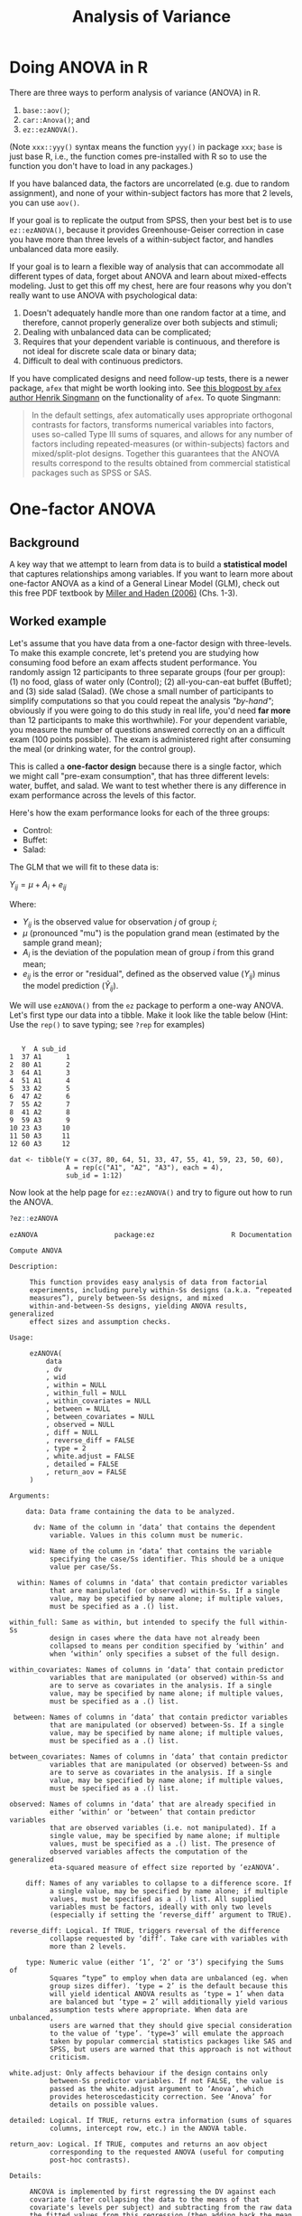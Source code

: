 #+TITLE: Analysis of Variance
#+OPTIONS: html-link-use-abs-url:nil html-postamble:auto
#+OPTIONS: html-preamble:t html-scripts:t html-style:t
#+OPTIONS: html5-fancy:nil tex:t toc:t num:nil
#+HTML_DOCTYPE: xhtml-strict
#+HTML_CONTAINER: div
#+DESCRIPTION:
#+KEYWORDS:
#+HTML_HEAD: <link rel="stylesheet" type="text/css" href="../../css/my_css.css" />
#+HTML_LINK_HOME: ../../index.html
#+HTML_LINK_UP:   ../../index.html
#+HTML_MATHJAX:
#+HTML_HEAD:
#+HTML_HEAD_EXTRA:
#+SUBTITLE:
#+INFOJS_OPT:
#+CREATOR: <a href="https://www.gnu.org/software/emacs/">Emacs</a> 24.5.1 (<a href="http://orgmode.org">Org</a> mode 9.1.5)
#+LATEX_HEADER:
#+PROPERTY: header-args:R :session *R* :exports both :results output

* Tasks                                                            :noexport:
** DONE finish one-way part
   CLOSED: [2018-04-19 Thu 10:07]
** TODO follow up tests?
** TODO model formulae for interactions and main effects
** TODO predictor coding for categorical predictor variables
* Setup                                                            :noexport:

#+begin_src R :exports none :results silent
  library("webex")
  library("tidyverse")
  options(pillar.subtle = TRUE)
  setwd("~/ps_stats/root/04_thursday/morning_ANOVA")

  print.tbl_df <- function(x, ...) {
    print(head(as.data.frame(x), ifelse(nrow(x) > 20, 10, nrow(x)), ...))
    invisible(x)
  }    

  set.seed(500)
#+end_src

#+NAME: hide
#+begin_src R :exports results :results html value :var x = "Solution"
hide(x)
#+end_src

#+NAME: unhide
#+begin_src R :exports results :results html value
unhide()
#+end_src

* Doing ANOVA in R

 There are three ways to perform analysis of variance (ANOVA) in R.

 1. =base::aov()=;
 2. =car::Anova()=; and
 3. =ez::ezANOVA()=.

 (Note =xxx::yyy()= syntax means the function =yyy()= in package =xxx=; =base= is just base R, i.e., the function comes pre-installed with R so to use the function you don't have to load in any packages.)

 If you have balanced data, the factors are uncorrelated (e.g. due to random assignment), and none of your within-subject factors has more that 2 levels, you can use =aov()=.

 If your goal is to replicate the output from SPSS, then your best bet is to use =ez::ezANOVA()=, because it provides Greenhouse-Geiser correction in case you have more than three levels of a within-subject factor, and handles unbalanced data more easily.

 If your goal is to learn a flexible way of analysis that can accommodate all different types of data, forget about ANOVA and learn about mixed-effects modeling.  Just to get this off my chest, here are four reasons why you don't really want to use ANOVA with psychological data:

 1. Doesn't adequately handle more than one random factor at a time,
    and therefore, cannot properly generalize over both subjects and
    stimuli;
 2. Dealing with unbalanced data can be complicated;
 3. Requires that your dependent variable is continuous, and therefore
    is not ideal for discrete scale data or binary data;
 4. Difficult to deal with continuous predictors.

If you have complicated designs and need follow-up tests, there is a newer package, =afex= that might be worth looking into. See [[http://singmann.org/anova-in-r-afex-may-be-the-solution-you-are-looking-for/][this blogpost by =afex= author Henrik Singmann]] on the functionality of =afex=.  To quote Singmann:

#+begin_quote
In the default settings, afex automatically uses appropriate orthogonal contrasts for factors, transforms numerical variables into factors, uses so-called Type III sums of squares, and allows for any number of factors including repeated-measures (or within-subjects) factors and mixed/split-plot designs. Together this guarantees that the ANOVA results correspond to the results obtained from commercial statistical packages such as SPSS or SAS.
#+end_quote

* One-factor ANOVA

** Background

A key way that we attempt to learn from data is to build a *statistical model* that captures relationships among variables.  If you want to learn more about one-factor ANOVA as a kind of a General Linear Model (GLM), check out this free PDF textbook by [[https://www.otago.ac.nz/psychology/otago039309.pdf][Miller and Haden (2006)]] (Chs. 1-3).

** Worked example

Let's assume that you have data from a one-factor design with three-levels. To make this example concrete, let's pretend you are studying how consuming food before an exam affects student performance.  You randomly assign 12 participants to three separate groups (four per group): (1) no food, glass of water only (Control); (2) all-you-can-eat buffet (Buffet); and (3) side salad (Salad). (We chose a small number of participants to simplify computations so that you could repeat the analysis [[*Appendix: One-way ANOVA "by-hand"]["by-hand"]]; obviously if you were going to do this study in real life, you'd need *far more* than 12 participants to make this worthwhile). For your dependent variable, you measure the number of questions answered correctly on an a difficult exam (100 points possible). The exam is administered right after consuming the meal (or drinking water, for the control group).

This is called a *one-factor design* because there is a single factor, which we might call "pre-exam consumption", that has three different levels: water, buffet, and salad. We want to test whether there is any difference in exam performance across the levels of this factor.

Here's how the exam performance looks for each of the three groups:

#+begin_src R :exports results
## this function creates error values for each condition
err_vec <- function(n, sd) {
  etmp <- as.integer(rnorm(n - 1, mean = 0, sd))
  sample(c(etmp, 0L - as.integer(sum(etmp))))
}

.mu <- 50L
.meal_eff <- c(8L, -6L, -2L)
.etmp <- as.integer(rnorm(11, sd = 8))
.err <- c(replicate(3, err_vec(4, 12)))
.Y <- 50 + rep(.meal_eff, each = 4L) + .err
#+end_src

- Control: src_R[:exports results :results value]{paste(.Y[1:4], collapse = ", ")}
- Buffet: src_R[:exports results :results value]{paste(.Y[5:8], collapse = ", ")}
- Salad: src_R[:exports results :results value]{paste(.Y[9:12], collapse = ", ")}

The GLM that we will fit to these data is:

$Y_{ij} = \mu + A_i + e_{ij}$

Where:

- $Y_{ij}$ is the observed value for observation $j$ of group $i$;
- $\mu$ (pronounced "mu") is the population grand mean (estimated by the sample grand mean);
- $A_i$ is the deviation of the population mean of group $i$ from this grand mean;
- $e_{ij}$ is the error or "residual", defined as the observed value ($Y_{ij}$) minus the model prediction ($\hat{Y}_{ij}$).

We will use =ezANOVA()= from the =ez= package to perform a one-way ANOVA. Let's first type our data into a tibble.  Make it look like the table below (Hint: Use the =rep()= to save typing; see =?rep= for examples)

#+begin_src R :exports results
  library("ez")
  library("tidyverse")

  dat <- tibble(Y = .Y,
		A = rep(paste0("A", seq_along(.meal_eff)), each = 4),
		sub_id = 1:length(.Y))
  dat
#+end_src

#+RESULTS:
#+begin_example
 
   Y  A sub_id
1  37 A1      1
2  80 A1      2
3  64 A1      3
4  51 A1      4
5  33 A2      5
6  47 A2      6
7  55 A2      7
8  41 A2      8
9  59 A3      9
10 23 A3     10
11 50 A3     11
12 60 A3     12
#+end_example

#+CALL: hide() :results value

#+begin_src R :exports results
  cat("dat <- tibble(Y = c(", 
      paste(.Y, collapse = ", "), "),\n",
      "              A = rep(c(", paste(paste("\"A", paste(seq_along(.meal_eff), "\"", sep = ""), sep = ""), collapse = ", "), "), each = 4),\n",
      "              sub_id = 1:", length(.Y), ")\n", sep = "")
#+end_src

#+RESULTS:
: dat <- tibble(Y = c(37, 80, 64, 51, 33, 47, 55, 41, 59, 23, 50, 60),
:               A = rep(c("A1", "A2", "A3"), each = 4),
:               sub_id = 1:12)

#+CALL: unhide() :results value

Now look at the help page for =ez::ezANOVA()= and try to figure out how to run the ANOVA. 

 #+BEGIN_SRC R :exports code :eval never
   ?ez::ezANOVA
 #+END_SRC

 #+BEGIN_EXAMPLE
 ezANOVA                   package:ez                   R Documentation

 Compute ANOVA

 Description:

      This function provides easy analysis of data from factorial
      experiments, including purely within-Ss designs (a.k.a. “repeated
      measures”), purely between-Ss designs, and mixed
      within-and-between-Ss designs, yielding ANOVA results, generalized
      effect sizes and assumption checks.

 Usage:

      ezANOVA(
          data
          , dv
          , wid
          , within = NULL
          , within_full = NULL
          , within_covariates = NULL
          , between = NULL
          , between_covariates = NULL
          , observed = NULL
          , diff = NULL
          , reverse_diff = FALSE
          , type = 2
          , white.adjust = FALSE
          , detailed = FALSE
          , return_aov = FALSE
      )
     
 Arguments:

     data: Data frame containing the data to be analyzed.

       dv: Name of the column in ‘data’ that contains the dependent
           variable. Values in this column must be numeric.

      wid: Name of the column in ‘data’ that contains the variable
           specifying the case/Ss identifier. This should be a unique
           value per case/Ss.

   within: Names of columns in ‘data’ that contain predictor variables
           that are manipulated (or observed) within-Ss. If a single
           value, may be specified by name alone; if multiple values,
           must be specified as a .() list.

 within_full: Same as within, but intended to specify the full within-Ss
           design in cases where the data have not already been
           collapsed to means per condition specified by ‘within’ and
           when ‘within’ only specifies a subset of the full design.

 within_covariates: Names of columns in ‘data’ that contain predictor
           variables that are manipulated (or observed) within-Ss and
           are to serve as covariates in the analysis. If a single
           value, may be specified by name alone; if multiple values,
           must be specified as a .() list.

  between: Names of columns in ‘data’ that contain predictor variables
           that are manipulated (or observed) between-Ss. If a single
           value, may be specified by name alone; if multiple values,
           must be specified as a .() list.

 between_covariates: Names of columns in ‘data’ that contain predictor
           variables that are manipulated (or observed) between-Ss and
           are to serve as covariates in the analysis. If a single
           value, may be specified by name alone; if multiple values,
           must be specified as a .() list.

 observed: Names of columns in ‘data’ that are already specified in
           either ‘within’ or ‘between’ that contain predictor variables
           that are observed variables (i.e. not manipulated). If a
           single value, may be specified by name alone; if multiple
           values, must be specified as a .() list. The presence of
           observed variables affects the computation of the generalized
           eta-squared measure of effect size reported by ‘ezANOVA’.

     diff: Names of any variables to collapse to a difference score. If
           a single value, may be specified by name alone; if multiple
           values, must be specified as a .() list. All supplied
           variables must be factors, ideally with only two levels
           (especially if setting the ‘reverse_diff’ argument to TRUE).

 reverse_diff: Logical. If TRUE, triggers reversal of the difference
           collapse requested by ‘diff’. Take care with variables with
           more than 2 levels.

     type: Numeric value (either ‘1’, ‘2’ or ‘3’) specifying the Sums of
           Squares “type” to employ when data are unbalanced (eg. when
           group sizes differ). ‘type = 2’ is the default because this
           will yield identical ANOVA results as ‘type = 1’ when data
           are balanced but ‘type = 2’ will additionally yield various
           assumption tests where appropriate. When data are unbalanced,
           users are warned that they should give special consideration
           to the value of ‘type’. ‘type=3’ will emulate the approach
           taken by popular commercial statistics packages like SAS and
           SPSS, but users are warned that this approach is not without
           criticism.

 white.adjust: Only affects behaviour if the design contains only
           between-Ss predictor variables. If not FALSE, the value is
           passed as the white.adjust argument to ‘Anova’, which
           provides heteroscedasticity correction. See ‘Anova’ for
           details on possible values.

 detailed: Logical. If TRUE, returns extra information (sums of squares
           columns, intercept row, etc.) in the ANOVA table.

 return_aov: Logical. If TRUE, computes and returns an aov object
           corresponding to the requested ANOVA (useful for computing
           post-hoc contrasts).

 Details:

      ANCOVA is implemented by first regressing the DV against each
      covariate (after collapsing the data to the means of that
      covariate's levels per subject) and subtracting from the raw data
      the fitted values from this regression (then adding back the mean
      to maintain scale). These regressions are computed across Ss in
      the case of between-Ss covariates and computed within each Ss in
      the case of within-Ss covariates.

 Value:

      A list containing one or more of the following components:

    ANOVA: A data frame containing the ANOVA results.

 Mauchly's Test for Sphericity: If any within-Ss variables with >2
           levels are present, a data frame containing the results of
           Mauchly's test for Sphericity. Only reported for effects >2
           levels because sphericity necessarily holds for effects with
           only 2 levels.

 Sphericity Corrections: If any within-Ss variables are present, a data
           frame containing the Greenhouse-Geisser and Huynh-Feldt
           epsilon values, and corresponding corrected p-values.

 Levene's Test for Homogeneity: If the design is purely between-Ss, a
           data frame containing the results of Levene's test for
           Homogeneity of variance. Note that Huynh-Feldt corrected
           p-values where the Huynh-Feldt epsilon >1 will use 1 as the
           correction epsilon.

      aov: An aov object corresponding to the requested ANOVA.
      Some column names in the output data frames are abbreviated to
      conserve space:

	DFn         Degrees of Freedom in the numerator (a.k.a. DFeffect).                                                                
	DFd         Degrees of Freedom in the denominator (a.k.a. DFerror).                                                               
	SSn         Sum of Squares in the numerator (a.k.a. SSeffect).                                                                    
	SSd         Sum of Squares in the denominator (a.k.a. SSerror).                                                                   
	F           F-value.                                                                                                              
	p           p-value (probability of the data given the null hypothesis).                                                          
	p<.05       Highlights p-values less than the traditional alpha level of .05.                                                     
	ges         Generalized Eta-Squared measure of effect size (see in references below: Bakeman, 2005).                              
	GGe         Greenhouse-Geisser epsilon.                                                                                           
	p[GGe]      p-value after correction using Greenhouse-Geisser epsilon.                                                            
	p[GGe]<.05  Highlights p-values (after correction using Greenhouse-Geisser epsilon) less than the traditional alpha level of .05. 
	HFe         Huynh-Feldt epsilon.                                                                                                  
	p[HFe]      p-value after correction using Huynh-Feldt epsilon.                                                                   
	p[HFe]<.05  Highlights p-values (after correction using Huynh-Feldt epsilon) less than the traditional alpha level of .05.        
	W           Mauchly's W statistic                                                                                                 
      
 Warning:

      Prior to running (though after obtaining running ANCOVA
      regressions as described in the ‘details’ section), ‘dv’ is
      collapsed to a mean for each cell defined by the combination of
      ‘wid’ and any variables supplied to ‘within’ and/or ‘between’
      and/or ‘diff’. Users are warned that while convenient when used
      properly, this automatic collapsing can lead to inconsistencies if
      the pre-collapsed data are unbalanced (with respect to cells in
      the full design) and only the partial design is supplied to
      ‘ezANOVA’. When this is the case, use ‘within_full’ to specify the
      full design to ensure proper automatic collapsing.

 Author(s):

      Michael A. Lawrence <email: mike.lwrnc@gmail.com>
      Visit the ‘ez’ development site at <
      http://github.com/mike-lawrence/ez>
      for the bug/issue tracker and the link to the mailing list.
 #+END_EXAMPLE

Your results should look like so:

#+NAME: ez1
#+begin_src R :exports results
  ezANOVA(dat, Y, wid = .(sub_id), between = .(A), detailed = TRUE)
#+end_src

#+CALL: hide() :results html value

#+begin_src R :noweb yes :exports code
  <<ez1>>
#+end_src

#+CALL: unhide() :results html value

** Repeat the same analysis using regression

Previously you learned how to run a regression model using the =lm()= function.  So you could fit a model to these data using the regression formula =Y ~ A=.

#+begin_src R :exports both
  mod <- lm(Y ~ A, dat)
  summary(mod)
#+end_src

Note that =lm()= recognizes that the predictor =A= is not numeric, and so creates the variables =AA2= and =AA3=.  By default, these new variables will be treatment (i.e., dummy) coded.

To test the main effect of A, you need to compare it to a model where the factor A is removed; i.e., a model with just the intercept. You can specify this using the formula =Y ~ 1=. Fit this new model and save it in =mod_noA=.

#+CALL: hide() :results html value

#+begin_src R :exports both
  mod_noA <- lm(Y ~ 1, dat)
#+end_src

#+CALL: unhide() :results html value

Now, the way that you test the main effect of A is to use model comparison, which you do using the =anova()= function. For instance:

#+begin_src R 
  anova(mod, mod_noA)
#+end_src

Compare this result with the result of =ezANOVA()= above.

Let's take this opportunity to redo the analysis, but creating your own predictor variables. For background on creating categorical predictors, [[file:coding_scheme.html][see this overview]].  (How we code the variables should't make any difference for the overall test of the main effect, because there are no interactions.) Create new variables =Ad2v1= and =Ad3v1= in =dat= where the levels of A are coded using deviation coding (baseline category: A1), and store the resulting table in =dat2=.

#+CALL: hide("Hint") :results html value

#+begin_example
mutate(..., Ad1 = if_else(), Ad2 = ...)
#+end_example

#+CALL: unhide() :results html value

#+CALL: hide() :results html value

#+begin_src R :exports both
  dat2 <- dat %>%
    mutate(Ad2v1 = if_else(A == "A2", 2/3, -1/3),
	   Ad3v1 = if_else(A == "A3", 2/3, -1/3))

  dat2
#+end_src

#+RESULTS:
#+begin_example
 
   Y  A sub_id      Ad2v1      Ad3v1
1  37 A1      1 -0.3333333 -0.3333333
2  80 A1      2 -0.3333333 -0.3333333
3  64 A1      3 -0.3333333 -0.3333333
4  51 A1      4 -0.3333333 -0.3333333
5  33 A2      5  0.6666667 -0.3333333
6  47 A2      6  0.6666667 -0.3333333
7  55 A2      7  0.6666667 -0.3333333
8  41 A2      8  0.6666667 -0.3333333
9  59 A3      9 -0.3333333  0.6666667
10 23 A3     10 -0.3333333  0.6666667
11 50 A3     11 -0.3333333  0.6666667
12 60 A3     12 -0.3333333  0.6666667
#+end_example

#+CALL: unhide() :results html value

Next task: re-run the model comparison.

#+CALL: hide() :results html value

#+begin_src R :exports both
  mod2 <- lm(Y ~ Ad2v1 + Ad3v1, dat2)
  anova(mod2, mod_noA)
#+end_src

#+RESULTS:
: Analysis of Variance Table
: 
: Model 1: Y ~ Ad2v1 + Ad3v1
: Model 2: Y ~ 1
:   Res.Df  RSS Df Sum of Sq      F Pr(>F)
: 1      9 2164                           
: 2     11 2580 -2      -416 0.8651 0.4533

#+CALL: unhide() :results html value

* One-way ANOVA "by-hand"

A great way to understand the elements of ANOVA is to do one "by hand". In the old days this would mean doing it with pencil and paper; here we're going to do it by writing code. We'll revisit the data from the [[*Worked example][one-factor example above]].  For convenience, let's repeat the data here:

- Control: src_R[:exports results :results value]{paste(.Y[1:4], collapse = ", ")}
- Buffet: src_R[:exports results :results value]{paste(.Y[5:8], collapse = ", ")}
- Salad: src_R[:exports results :results value]{paste(.Y[9:12], collapse = ", ")}

If you wish to learn more about the concepts of *estimation equations*, *decomposition matrices*, and *sums of squares*, you can find further information in [[https://www.otago.ac.nz/psychology/otago039309.pdf][this free textbook by Miller and Haden]].

We begin by applying estimation equations.  Our estimate of the population grand mean $\mu$, will be based on the grand mean of the sample.  We will call this $\hat{\mu}$. The "hat" that $\mu$ is wearing ($\hat{\mu}$) is just there to remind us that it is not the actual population mean, but an *estimate* of that value derived from our sample.

The estimation equations for our model are:

$\hat{\mu} = Y_{..}$

$\hat{A}_i = Y_{i.} - \hat{\mu}$

$\hat{e}_{ij} = Y_{ij} - (\hat{\mu} + \hat{A}_i) = Y_{ij} - \hat{\mu} - \hat{A}_i$

where

- $Y_{..}$ is the mean of all 12 observations in the sample;
- $Y_{i.}$ is the mean of the 4 observations in group $i$;
- $\hat{A}_i$ is the main effect of $A$ for level $i$, and
- $\hat{e}_{ij}$ is the residual.

Applying these estimation equations to the data above yields the following decomposition matrix:

#+begin_src R :exports results 
.dmx <- tibble(i = rep(1:3, each = 4),
       j = rep(1:4, times = 3),
       Yij = .Y, mu = .mu, Ai = rep(.meal_eff, each = 4),
       err = .err)

.dmx
#+end_src

Note that in this table, =mu= is $\hat{\mu}$, =Ai= is $\hat{A}_i$, and =err= is $\hat{e}_{ij}$.  Take a few moments to understand how this table expresses each of the 12 observed values in our example (the $Y_{ij}$ values) in terms of the linear model $Y_{ij} = \mu + A_i + e_{ij}$.

** Recreate decomposition matrix from the raw data

For this part, your task is to reproduce the tibble shown above, reproduced here:

#+begin_src R :exports results
.dmx
#+end_src

You will do this by typing the observed values into a tibble, and then writing code to add columns with estimates of the individual components (feel free to copy the code you already wrote above). At the end, your table should look exactly like the one above.

You already know how to create a tibble (don't forget to load the tidyverse package first). In case you need to refresh your memory, see [page 2 of this cheatsheet on data input in R](https://github.com/rstudio/cheatsheets/raw/master/data-import.pdf).

*** Step 1: Create tibble

Create a tibble named =dmx= (for decomposition matrix). It will eventually contain all of the columns in the one above, but for now, just create the columns =i=, =j=, and =Yij=. You should just type in the values for =Yij=.

 #+CALL: hide("Hint 1") :results html value

 =dmx <- tibble(i = NA, j = NA, Yij = NA)=
 
 #+CALL: unhide() :results html value



 #+CALL: hide("Hint 2") :results html value

 =rep(1:3, each = 4)=
 
 #+CALL: unhide() :results html value


 #+CALL: hide("Solution") :results html value

 #+begin_src R
 library("tidyverse")

 dmx <- tibble(i = rep(1:3, each = 4), 
               j = rep(1:4, times = 3),
               Yij = c(37, 80, 64, 51,
                     33, 47, 55, 41,
                     59, 23, 50, 60)) # TYPE THE VALUES
 #+end_src
 
 #+CALL: unhide() :results html value



*** Step 2: Estimate $\mu$

 Add a column to the table, called =mu= representing $\hat{\mu}$.  Call the resulting table =dmx2=.  Remember that you can add a column to a table using =mutate()=.

 #+CALL: hide("Hint 1") :results html value

 : dmx2 <- dmx %>% 
 :    mutate(mu = ???)
 
 #+CALL: unhide() :results html value



 #+CALL: hide("Solution") :results html value

 #+begin_src R
 dmx2 <- dmx %>%
   mutate(mu = mean(Yij))
 #+end_src
 
 #+CALL: unhide() :results html value



*** Step 3: Enter the estimates $\hat{A}_1$, $\hat{A}_2$, $\hat{A}_3$

 Add a column to the table =dmx2= called =Ai=, with the three estimates for $\hat{A}_i$.  Store the resulting tibble in =dmx3=.

 #+CALL: hide("Hint") :results html value

 - don't forget to =ungroup()= at the end of the pipeline
 
 #+CALL: unhide() :results html value



 #+CALL: hide("Solution") :results html value

 #+begin_src R
 dmx3 <- dmx2 %>%
   group_by(i) %>% # calculate different values for each i
   mutate(Ai = mean(Yij) - mu) %>%
   ungroup()
 #+end_src
 
 #+CALL: unhide() :results html value



*** Step 4: Calculate \(\hat{e}_{ij}\)s

Now add a column =err= to =dmx3= and store the result in =dmx4=. The column =err= should contain the residuals (the difference between the observed and fitted values)

 #+CALL: hide("Hint") :results html value

 $\hat{e}_{ij} = Y_{ij} - \hat{Y}_{ij}$

 $\hat{Y}_{ij} = \hat{\mu} + \hat{A}_i$ 
 
 #+CALL: unhide() :results html value



 #+CALL: hide("Solution") :results html value

 #+begin_src R
 dmx4 <- dmx3 %>%
   mutate(err = Yij - (mu + Ai))

 dmx4
 #+end_src
 
 #+CALL: unhide() :results html value



 Display =dmx4= in the console and compare it to the table above.  How did you do?

*** Step 5: Sums of squares

Sums of squares are used in calculations for performing tests on model components.

Square the values in the columns =Yij=, =mu=, =Ai=, and =err= in =dmx4=, then sum up the squared values for each of these columns.  Here is an example of how you would square a value =x= in R: =x^2=.  The =^2= means take x to the power of 2.  So typing =3^2= in the console will give you =9= (try it if you're unsure).

 #+CALL: hide("Hint 1") :results html value

 : dmx4 %>% mutate(Yij2 = Yij^2, ...)
 
 #+CALL: unhide() :results html value



 #+CALL: hide("Hint 2") :results html value

 : summarise(ss_Y = sum(Yij2), ss_mu = ...)
 
 #+CALL: unhide() :results html value



 #+CALL: hide("Solution") :results html value

 #+begin_src R
 sstbl <- dmx4 %>%
   mutate(Yij2 = Yij^2,
          mu2 = mu^2,
          Ai2 = Ai^2,
          err2 = err^2) %>%
   select(Yij2, mu2, Ai2, err2) %>%
   summarise(ss_Y = sum(Yij2),
             ss_mu = sum(mu2),
             ss_Ai = sum(Ai2),
             ss_err = sum(err2))

 ## here is a super cool way to do the same thing,
 ## using dplyr's "scoping" technique 
 ## (see ?dplyr::scoped and ?dplyr::summarise_all)
 sstbl <- dmx4 %>%
   select(Yij:err) %>%
   summarise_all(funs(sum(.^2)))

 sstbl
 #+end_src
 
 #+CALL: unhide() :results html value

*** Final step: Calculate \(F\) statistics

\(F = \frac{MS_{A}}{MS_{err}}\)

\(MS_A = \frac{MS_A}{df_A}\)

\(MS_{err} = \frac{MS_{err}}{df_{err}}\)

Get the p-value using the appropriate probability distribution for the \(F\) distribution (Hint: remember =dnorm()=, =pnorm()=, and =qnorm()=?)

Your results should *exactly* reproduce the ones we got from =ezANOVA()=.

#+CALL: hide("Hint (F function)") :results html value

=?pf=

#+CALL: unhide() :results html value

#+CALL: hide("Solution") :results html value

#+begin_src R
  ms_a <- (sstbl %>% pull(Ai)) / 2L # 2 dfs
  ms_err <- (sstbl %>% pull(err)) / 9L # 9 dfs

  f_ratio <- ms_a / ms_err
  p_value <- pf(f_ratio, 2, 9, lower.tail = FALSE)

  cat("F(2, 9) =", round(f_ratio, 2), ", p =", round(p_value, 3), "\n")
#+end_src

#+RESULTS:
: F(2, 9) = 0.87 , p = 0.453

#+CALL: unhide() :results html value


* 2x2 ANOVA                                                        :noexport:

Consider the following hypothetical data from a 2x2 design (both factors between subjects) from an imaginary study investigating the effects of a new (vs. old) educational programme for rural (vs. urban) schoolchildren.

Copy and run the code below to create the table `edat`.

#+begin_src R
  scores = as.integer(round(rnorm(16, 75, 12)))

  edat <- tibble(
    student_id = 1:16,
    programme = rep(c("old", "new"), each = 8),
    setting = rep(rep(c("rural", "urban"), each = 4), 2),
    test_score = case_when(scores < 0 ~ 0L,
		      scores > 100 ~ 100L,
		      TRUE ~ scores))               
#+end_src

Now analyze the data using =ezANOVA()=.  See =?ezANOVA= for help.

#+CALL: hide("Hint about specifying the IVs") :results html value

#+begin_example
  between = .(programme, setting)
#+end_example

#+CALL: unhide() :results html value

#+CALL: hide() :results html value

#+begin_src R
  emod <- ezANOVA(edat, test_score, student_id,
		  between = .(programme, setting))

  emod
#+end_src

#+CALL: unhide() :results html value

OK let's repeat the analysis using regression and =lm()= instead of =ezANOVA=, but this time, we'll code up our own categorical predictors: =P= for =programme= and =S= for setting.  Use deviation coding, and store the transformed table in =edat2=.

#+CALL: hide() :results html value

#+begin_src R 
  edat2 <- edat %>%
    mutate(P = if_else(programme == "new", 1/2, -1/2),
	   S = if_else(setting == "rural", 1/2, -1/2))
#+end_src

#+CALL: unhide() :results html value

Now run the regression.

#+CALL: hide() :results html value

#+begin_src R 
  edat2_mod <- lm(test_score ~ P * S, edat2)
  summary(edat2_mod)
#+end_src

#+RESULTS:
#+begin_example

Call:
lm(formula = test_score ~ P * S, data = edat2)

Residuals:
    Min      1Q  Median      3Q     Max 
-13.500  -9.000  -1.875   7.812  17.500 

Coefficients:
              Estimate Std. Error t value Pr(>|t|)    
(Intercept)  7.350e+01  2.980e+00  24.661 1.19e-11 ***
P           -6.250e+00  5.961e+00  -1.049    0.315    
S            4.462e-15  5.961e+00   0.000    1.000    
P:S          5.000e-01  1.192e+01   0.042    0.967    
---
Signif. codes:  0 ‘***’ 0.001 ‘**’ 0.01 ‘*’ 0.05 ‘.’ 0.1 ‘ ’ 1

Residual standard error: 11.92 on 12 degrees of freedom
Multiple R-squared:  0.08405,	Adjusted R-squared:  -0.1449 
F-statistic: 0.367 on 3 and 12 DF,  p-value: 0.7781
#+end_example

#+CALL: unhide() :results html value

Compare your results to =ezANOVA= above.

* Mixed-design ANOVA using =ez::ezANOVA()=                         :noexport:

Let's look at a more complicated 'mixed' experiment design.

** The ANT dataset

 We will be using /simulated/ data from the Attention Network Test (ANT) by Fan et al. (2002), which is included as part of the =ez= package.

 #+BEGIN_SRC R :eval never :exports code
   ?ez::ANT
 #+END_SRC

 #+BEGIN_EXAMPLE
 ANT                     package:ez                     R Documentation

 ANT data

 Description:

      _Simulated_ data from then Attention Network Test (see reference
      below), consisting of 2 within-Ss variables (“cue” and “flank”), 1
      between-Ss variable (“group”) and 2 dependent variables (response
      time, “rt”, and whether an error was made, “error”)

 Usage:

      data(ANT)
     
 Format:

      A data frame with 5760 observations on the following 10 variables.

      ‘subnum’ a factor with levels ‘1’ ‘2’ ‘3’ ‘4’ ‘5’ ‘6’ ‘7’ ‘8’ ‘9’
           ‘10’ ‘11’ ‘12’ ‘13’ ‘14’ ‘15’ ‘16’ ‘17’ ‘18’ ‘19’ ‘20’

      ‘group’ a factor with levels ‘Control’ ‘Treatment’

      ‘block’ a numeric vector

      ‘trial’ a numeric vector

      ‘cue’ a factor with levels ‘None’ ‘Center’ ‘Double’ ‘Spatial’

      ‘flank’ a factor with levels ‘Neutral’ ‘Congruent’ ‘Incongruent’

      ‘location’ a factor with levels ‘down’ ‘up’

      ‘direction’ a factor with levels ‘left’ ‘right’

      ‘rt’ a numeric vector

      ‘error’ a numeric vector

 Author(s):

      Michael A. Lawrence <email: mike.lwrnc@gmail.com>
      Visit the ‘ez’ development site at <
      http://github.com/mike-lawrence/ez>
      for the bug/issue tracker and the link to the mailing list.

 References:

      J Fan, BD McCandliss, T Sommer, A Raz, MI Posner (2002). Testing
      the efficiency and independence of attentional networks. _Journal
      of Cognitive Neuroscience_, *14*, 340-347.

 Examples:

      data(ANT)
      head(ANT)
      ezPrecis(ANT)
 #+END_EXAMPLE

** Explore the data

 Let's set up the session environment. The dataset is stored somewhere in the package, and we need to make it accessible to our session using the =data()= function.  

 #+BEGIN_SRC R
   library("ez") # for inferential analysis using ANOVA
   library("tidyverse")

   data(ANT)
 #+END_SRC

 =ez::ezPrecis()= and =dplyr::glimpse()= give useful information about the dataset.

 #+begin_src R
   ezPrecis(ANT)
 #+end_src

 #+begin_src R
   glimpse(ANT)
 #+end_src


 Now let's keep only the accurate trials:

 #+begin_src R
   ## keep only the accurate trials
   ANT_acc <- filter(ANT, error == 0)
 #+end_src

 How many subjects do we have?

 #+BEGIN_SRC R
   ANT_acc %>% count(subnum)
 #+END_SRC

 #+RESULTS:
 #+begin_example
 Source: local data frame [20 x 2]

    subnum     n
    (fctr) (int)
 1       1   264
 2       2   255
 3       3   261
 4       4   258
 5       5   251
 6       6   259
 7       7   259
 8       8   265
 9       9   261
 10     10   264
 11     11   266
 12     12   260
 13     13   256
 14     14   237
 15     15   263
 16     16   264
 17     17   260
 18     18   259
 19     19   264
 20     20   265
 #+end_example

 Let's see which factors are within and which are between.

 #+BEGIN_SRC R
   ANT_acc %>% count(subnum, group, cue, flank) %>%
      filter(subnum %in% c(1, 11)) %>%
      print(n = 100)
 #+END_SRC

 #+RESULTS:
 #+begin_example
  Source: local data frame [24 x 5]
 Groups: subnum, group, cue [8]

    subnum     group     cue       flank     n
    (fctr)    (fctr)  (fctr)      (fctr) (int)
 1       1 Treatment    None     Neutral    18
 2       1 Treatment    None   Congruent    21
 3       1 Treatment    None Incongruent    23
 4       1 Treatment  Center     Neutral    22
 5       1 Treatment  Center   Congruent    23
 6       1 Treatment  Center Incongruent    23
 7       1 Treatment  Double     Neutral    24
 8       1 Treatment  Double   Congruent    21
 9       1 Treatment  Double Incongruent    22
 10      1 Treatment Spatial     Neutral    22
 11      1 Treatment Spatial   Congruent    21
 12      1 Treatment Spatial Incongruent    24
 13     11   Control    None     Neutral    19
 14     11   Control    None   Congruent    23
 15     11   Control    None Incongruent    23
 16     11   Control  Center     Neutral    23
 17     11   Control  Center   Congruent    24
 18     11   Control  Center Incongruent    22
 19     11   Control  Double     Neutral    24
 20     11   Control  Double   Congruent    23
 21     11   Control  Double Incongruent    19
 22     11   Control Spatial     Neutral    21
 23     11   Control Spatial   Congruent    22
 24     11   Control Spatial Incongruent    23
 #+end_example

 So, we have a mixed design with one between factor (=group=) and two within factors (=cue=, =flank=).  Both of our within-subject factors have more than two levels, so we're going to want to correct for possible violations of sphericity (Greenhouse-Geiser).  Just to make things more fun, the data are unbalanced now that we've thrown out trials with inaccurate responses.  So if we can handle these data, we can handle anything...

 Before doing any analysis, let's look at the cell means.

 #+BEGIN_SRC R
   ANT_means <- ANT_acc %>%
       group_by(group, cue, flank) %>%
       summarise(mRT = mean(rt)) %>% ungroup()
 #+END_SRC

 #+BEGIN_SRC R :exports results
   ANT_means %>% as.data.frame()
 #+END_SRC

 #+RESULTS:
 #+begin_example
	group     cue       flank      mRT
 1    Control    None     Neutral 427.9266
 2    Control    None   Congruent 429.4866
 3    Control    None Incongruent 498.9557
 4    Control  Center     Neutral 378.6429
 5    Control  Center   Congruent 380.7638
 6    Control  Center Incongruent 483.3961
 7    Control  Double     Neutral 379.5458
 8    Control  Double   Congruent 372.6635
 9    Control  Double Incongruent 473.1597
 10   Control Spatial     Neutral 340.7174
 11   Control Spatial   Congruent 343.4821
 12   Control Spatial Incongruent 411.3912
 13 Treatment    None     Neutral 428.1812
 14 Treatment    None   Congruent 426.1165
 15 Treatment    None Incongruent 495.8052
 16 Treatment  Center     Neutral 382.8072
 17 Treatment  Center   Congruent 376.5433
 18 Treatment  Center Incongruent 452.4431
 19 Treatment  Double     Neutral 369.8689
 20 Treatment  Double   Congruent 378.3121
 21 Treatment  Double Incongruent 446.6856
 22 Treatment Spatial     Neutral 339.3939
 23 Treatment Spatial   Congruent 337.8150
 24 Treatment Spatial Incongruent 414.6278
 #+end_example

 Plot them...

 #+BEGIN_SRC R :results output graphics file :file ant_means.png :width 600 :height 300
   ggplot(ANT_means, aes(flank, mRT, colour = cue)) +
     geom_line(aes(group = cue)) +
     geom_point(aes(shape = cue), size = 3) +
     facet_wrap(~group)
 #+END_SRC

** Analysis using =ezANOVA()=

 So what might we expect from this plot?  Main effects of flank and cue, maybe even a three-way interaction?

 Note that we should be using Type III ss if we want to replicate SPSS output.

 (Note that this is using RM-ANOVA and not mixed-model ANOVA; in the latter case you would have different error terms for the different effects.)

 #+BEGIN_SRC R
   rt_anova <- ezANOVA(ANT_acc, rt, subnum, within = .(cue, flank),
                       between = group, type = 3)

   print(rt_anova)
 #+END_SRC

 #+RESULTS:
 #+begin_example
  Warning: Collapsing data to cell means. *IF* the requested effects are a subset of the full design, you must use the "within_full" argument, else results may be inaccurate.
 $ANOVA
            Effect DFn DFd           F            p p<.05        ges
 2           group   1  18   18.430592 4.377562e-04     * 0.07633358
 3             cue   3  54  516.605213 1.005518e-39     * 0.89662286
 5           flank   2  36 1350.598810 1.386546e-34     * 0.92710583
 4       group:cue   3  54    2.553236 6.497492e-02       0.04110445
 6     group:flank   2  36    8.768499 7.900829e-04     * 0.07627434
 7       cue:flank   6 108    5.193357 9.938494e-05     * 0.11436699
 8 group:cue:flank   6 108    6.377225 9.012515e-06     * 0.13686958

 $`Mauchly's Test for Sphericity`
            Effect         W         p p<.05
 3             cue 0.7828347 0.5366835      
 4       group:cue 0.7828347 0.5366835      
 5           flank 0.8812738 0.3415406      
 6     group:flank 0.8812738 0.3415406      
 7       cue:flank 0.1737053 0.1254796      
 8 group:cue:flank 0.1737053 0.1254796      

 $`Sphericity Corrections`
            Effect       GGe        p[GG] p[GG]<.05       HFe        p[HF]
 3             cue 0.8652559 1.115029e-34         * 1.0239520 1.005518e-39
 4       group:cue 0.8652559 7.472046e-02           1.0239520 6.497492e-02
 5           flank 0.8938738 3.763312e-31         * 0.9858964 3.964046e-34
 6     group:flank 0.8938738 1.297752e-03         * 0.9858964 8.438369e-04
 7       cue:flank 0.6022111 1.546166e-03         * 0.7721473 4.745714e-04
 8 group:cue:flank 0.6022111 3.424499e-04         * 0.7721473 7.170939e-05
   p[HF]<.05
 3         *
 4          
 5         *
 6         *
 7         *
 8         *
 #+end_example

** Compare to SPSS output

 First we have to reshape the data from long to wide.  Better to do this in R using =tidyr::spread()= than to try to do this in SPSS!

 #+BEGIN_SRC R
   ANT_agg <- ANT_acc %>%
     group_by(subnum, group, cue, flank) %>%
     summarise(RT = mean(rt)) %>% ungroup()

   for_spss <- ANT_agg %>%
     mutate(cond = paste(cue, flank, sep = "_")) %>%
     select(subnum, group, cond, RT) %>%
     spread(cond, RT)

   write.csv(for_spss, "for_spss.csv", row.names = FALSE)
   glimpse(for_spss)
 #+END_SRC

 #+RESULTS:
 #+begin_example
 Observations: 20
 Variables: 14
 $ subnum              (fctr) 1, 2, 3, 4, 5, 6, 7, 8, 9, 10, 11, 12, 13, 14,...
 $ group               (fctr) Treatment, Treatment, Treatment, Treatment, Tr...
 $ Center_Congruent    (dbl) 368.6432, 389.7828, 367.9923, 383.2157, 394.601...
 $ Center_Incongruent  (dbl) 473.3917, 455.6889, 436.5402, 438.4868, 471.384...
 $ Center_Neutral      (dbl) 385.2220, 374.2402, 371.2286, 384.8149, 378.096...
 $ Double_Congruent    (dbl) 378.9103, 384.1513, 356.3303, 399.3815, 370.688...
 $ Double_Incongruent  (dbl) 455.3791, 432.9680, 432.6974, 445.8616, 447.052...
 $ Double_Neutral      (dbl) 378.9357, 356.9811, 392.3132, 370.2583, 370.638...
 $ None_Congruent      (dbl) 423.8810, 441.9487, 428.1394, 433.2586, 436.916...
 $ None_Incongruent    (dbl) 490.8676, 483.2877, 503.2587, 498.5326, 499.016...
 $ None_Neutral        (dbl) 433.4563, 436.4319, 428.6568, 415.5254, 429.138...
 $ Spatial_Congruent   (dbl) 350.1803, 337.6057, 334.5602, 342.8093, 329.854...
 $ Spatial_Incongruent (dbl) 407.1928, 421.0479, 431.4388, 407.0074, 418.313...
 $ Spatial_Neutral     (dbl) 328.0655, 339.3997, 331.3369, 320.7324, 332.479...
 #+end_example

 Here is how the data look:

 [[file:01_spss_data.png]]

 And then we choose =Repeated Measures= from the analysis menu:

 [[file:02_spss_menu.png]]

 Define our within IVs:

 [[file:03_spss_repeated_measures.png]]

 Results:

 [[file:04_spss_mauchly.png]]

 [[file:05_spss_within.png]]

 [[file:06_spss_between.png]]

** Mixed-effects analysis

 #+BEGIN_SRC R
   library("afex")

   ## see ?afex::mixed
   ## NB: random-intercept-only model justified here because of
   ##     pre-aggregation of the data
   mod <- mixed(RT ~ group * cue * flank + (1 | subnum), ANT_agg, type = 3,
		method = "KR")

   print(mod)
 #+END_SRC

 #+RESULTS:
 #+begin_example
 Fitting 8 (g)lmer() models:
 [........]
 Obtaining 7 p-values:
 [.......]
            Effect      F ndf    ddf F.scaling p.value
 1           group   0.01   1 216.00      1.00     .94
 2             cue 107.14   3 198.00      1.00  <.0001
 3           flank 135.42   2 198.00      1.00  <.0001
 4       group:cue   1.37   3 198.00      1.00     .25
 5     group:flank   0.09   2 198.00      1.00     .92
 6       cue:flank   9.40   6 198.00      1.00  <.0001
 7 group:cue:flank   5.71   6 198.00      1.00  <.0001
 #+end_example


* 

#+begin_export html
 <script>

 /* update total correct if #total_correct exists */
 update_total_correct = function() {
   if (t = document.getElementById("total_correct")) {
     t.innerHTML =
       document.getElementsByClassName("correct").length + " of " +
       document.getElementsByClassName("solveme").length + " correct";
   }
 }

 /* solution button toggling function */
 b_func = function() {
   var cl = this.parentElement.classList;
   if (cl.contains('open')) {
     cl.remove("open");
   } else {
     cl.add("open");
   }
 }

 /* function for checking solveme answers */
 solveme_func = function(e) {
   var real_answers = JSON.parse(this.dataset.answer);
   var my_answer = this.value;
   var cl = this.classList;
   if (cl.contains("ignorecase")) {
     my_answer = my_answer.toLowerCase();
   }
   if (cl.contains("nospaces")) {
     my_answer = my_answer.replace(/ /g, "");
   }
  
   if (my_answer !== "" & real_answers.includes(my_answer)) {
     cl.add("correct");
   } else {
     cl.remove("correct");
   }
   update_total_correct();
 }

 window.onload = function() {
   /* set up solution buttons */
   var buttons = document.getElementsByTagName("button");

   for (var i = 0; i < buttons.length; i++) {
     if (buttons[i].parentElement.classList.contains('solution')) {
       buttons[i].onclick = b_func;
     }
   }
  
   /* set up solveme inputs */
   var solveme = document.getElementsByClassName("solveme");

   for (var i = 0; i < solveme.length; i++) {
     /* make sure input boxes don't auto-anything */
     solveme[i].setAttribute("autocomplete","off");
     solveme[i].setAttribute("autocorrect", "off");
     solveme[i].setAttribute("autocapitalize", "off"); 
     solveme[i].setAttribute("spellcheck", "false");
     solveme[i].value = "";
    
     /* adjust answer for ignorecase or nospaces */
     var cl = solveme[i].classList;
     var real_answer = solveme[i].dataset.answer;
     if (cl.contains("ignorecase")) {
       real_answer = real_answer.toLowerCase();
     }
     if (cl.contains("nospaces")) {
       real_answer = real_answer.replace(/ /g, "");
     }
     solveme[i].dataset.answer = real_answer;
    
     /* attach checking function */
     solveme[i].onkeyup = solveme_func;
     solveme[i].onchange = solveme_func;
   }
  
   update_total_correct();
 }

 </script>
#+end_export

